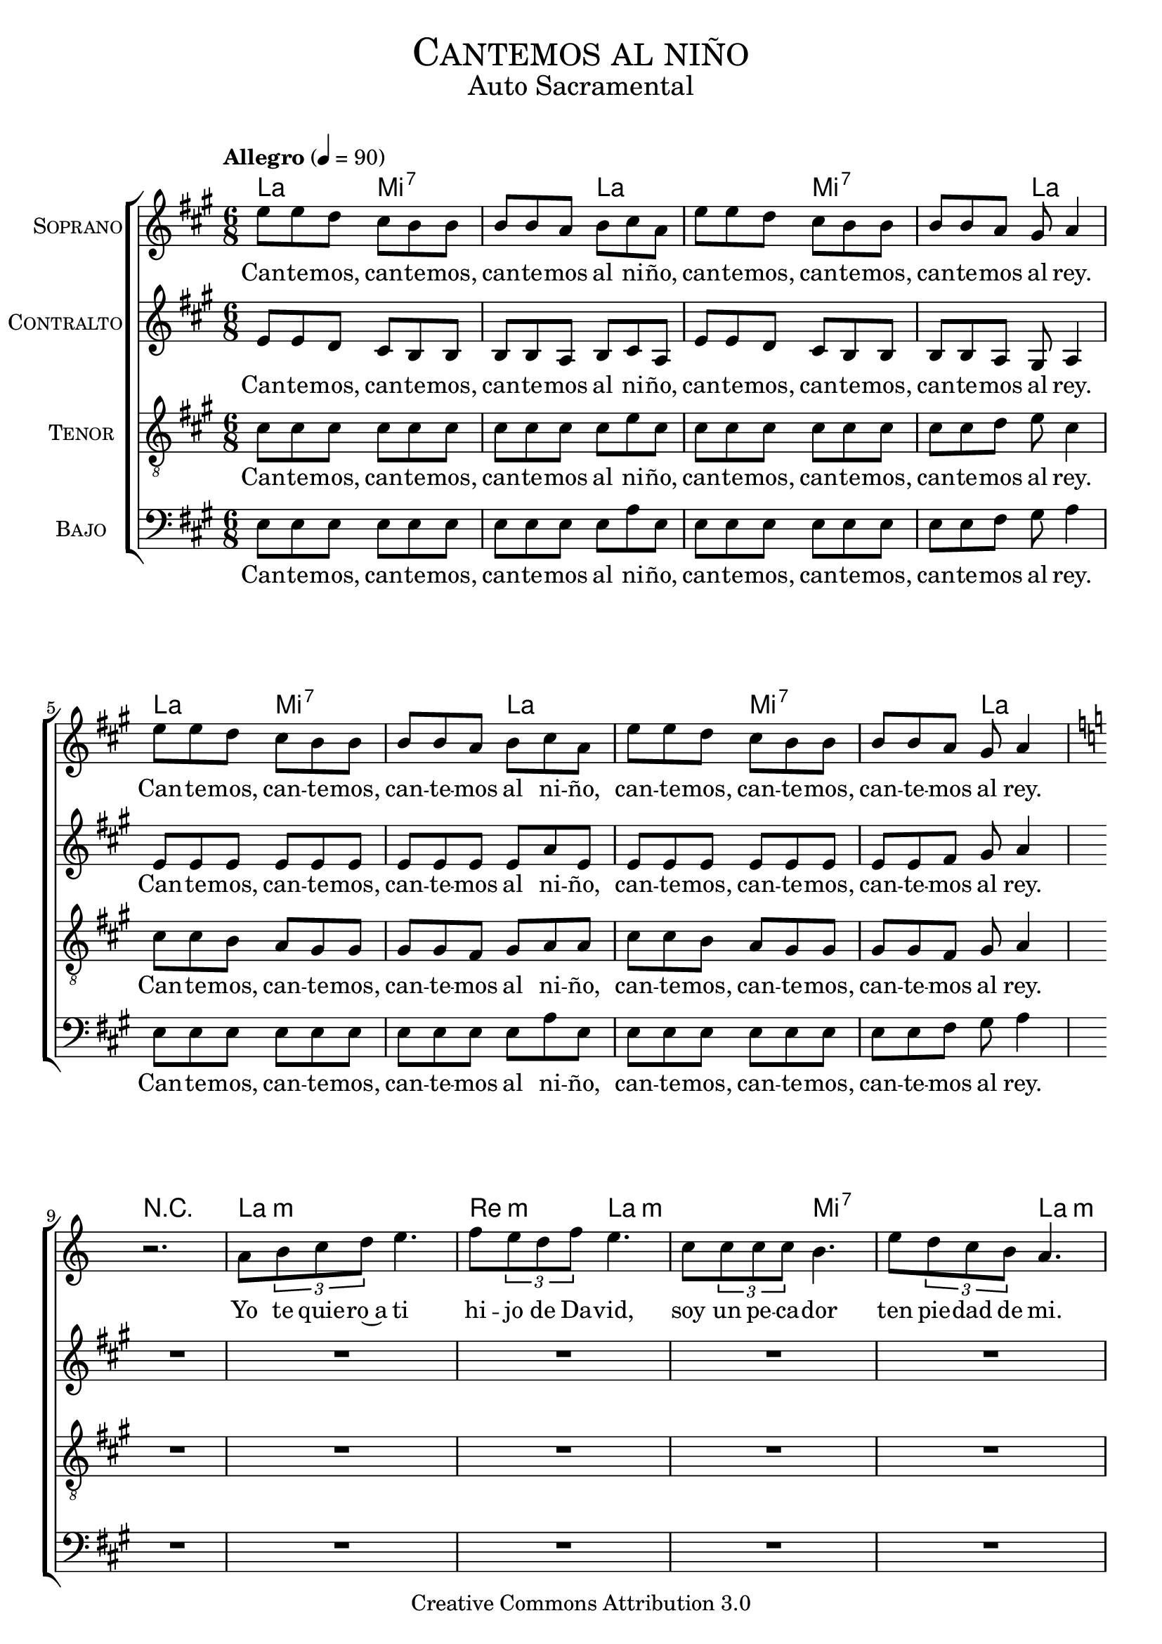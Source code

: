 % ****************************************************************
%	Cantemos al niño - Coro mixto
%	by serach.sam@
% ****************************************************************
\language "espanol"
\version "2.23.2"

%#(set-global-staff-size 16)

% --- Parametro globales
global = {
  \tempo "Allegro" 4=90
  \key la \major
  \time 6/8
  s2.*18
  \bar "|."
}

% --- Cabecera
\markup { \fill-line { \center-column { \fontsize #5 \smallCaps "Cantemos al niño" \fontsize #2 "Auto Sacramental" } } }
\markup { \fill-line { \center-column { \fontsize #2 " " } \center-column { \fontsize #2 " " \small " " } } }
\header {
  copyright = "Creative Commons Attribution 3.0"
  tagline = \markup { \with-url "http://lilypond.org/web/" { LilyPond ... \italic { music notation for everyone } } }
  breakbefore = ##t
}

soprano = \relative do'' {
  mi8 mi re dos si si si si la si dos la
  mi'8 mi re dos si si si si la sols la4
  mi'8 mi re dos si si si si la si dos la
  mi'8 mi re dos si si si si la sols la4
  \key la \minor
  r2.
  la8 \tuplet 3/2 {si8 do re} mi4. fa8 \tuplet 3/2 {mi8 re fa} mi4.
  do8 \tuplet3/2 {do8 do do} si4. mi8 \tuplet 3/2 {re8 do si} la4.
  la8 \tuplet 3/2 {si8 do re} mi8 mi4 fa8 \tuplet 3/2 {mi8 re fa} mi4.
  do8 \tuplet3/2 {do8 do do} si8 si4 mi8 \tuplet 3/2 {re8 do si} la4.
  \key la \major
}
soprano_letra = \lyricmode {
  Can -- te -- mos, can -- te -- mos, can -- te -- mos al ni -- ño,
  can -- te -- mos, can -- te -- mos, can -- te -- mos al rey.
  Can -- te -- mos, can -- te -- mos, can -- te -- mos al ni -- ño,
  can -- te -- mos, can -- te -- mos, can -- te -- mos al rey.
  Yo te quie -- ro~a ti hi -- jo de Da -- vid,
  soy un pe -- ca -- dor ten pie -- dad de mi. 
  En -- ma -- nuel es San -- to,
  En -- ma -- nuel a -- mor.
  En -- ma -- nuel ben -- di -- to,
  cor -- de -- ro de Dios.
}

contralto = \relative do' {
  mi8 mi re dos si si si si la si dos la
  mi'8 mi re dos si si si si la sols la4
  mi'8 mi mi mi mi mi mi mi mi mi la  mi
  mi8 mi mi mi mi mi mi mi fas sols la4
  R2.*9
}
contralto_letra = \lyricmode { 
  Can -- te -- mos, can -- te -- mos, can -- te -- mos al ni -- ño,
  can -- te -- mos, can -- te -- mos, can -- te -- mos al rey.
  Can -- te -- mos, can -- te -- mos, can -- te -- mos al ni -- ño,
  can -- te -- mos, can -- te -- mos, can -- te -- mos al rey.
}

tenor = \relative do' {
  \clef "G_8"
  dos8 dos dos dos dos dos dos dos dos dos mi  dos
  dos8 dos dos dos dos dos dos dos re mi dos4
  dos8 dos si la sols sols sols sols fas sols la la
  dos8 dos si la sols sols sols sols fas sols la4
  R2.*9
}
tenor_letra = \lyricmode { 
  Can -- te -- mos, can -- te -- mos, can -- te -- mos al ni -- ño,
  can -- te -- mos, can -- te -- mos, can -- te -- mos al rey.
  Can -- te -- mos, can -- te -- mos, can -- te -- mos al ni -- ño,
  can -- te -- mos, can -- te -- mos, can -- te -- mos al rey.
}

bajo = \relative do {
  \clef bass
  mi8 mi mi mi mi mi mi mi mi mi la  mi
  mi8 mi mi mi mi mi mi mi fas sols la4
  mi8 mi mi mi mi mi mi mi mi mi la  mi
  mi8 mi mi mi mi mi mi mi fas sols la4
  R2.*9
}
bajo_letra = \lyricmode { 
  Can -- te -- mos, can -- te -- mos, can -- te -- mos al ni -- ño,
  can -- te -- mos, can -- te -- mos, can -- te -- mos al rey.
  Can -- te -- mos, can -- te -- mos, can -- te -- mos al ni -- ño,
  can -- te -- mos, can -- te -- mos, can -- te -- mos al rey. 
}

% --- Acordes
acordes = \new ChordNames {
  \set chordChanges = ##t
  \italianChords
  \chordmode {
    la4. mi4.:7 mi4.:7 la4. la4. mi4.:7 mi4.:7 la4.
    la4. mi4.:7 mi4.:7 la4. la4. mi4.:7 mi4.:7 la4.
    R2.
    la2.:m re4.:m la4.:m la4.:m mi4.:7 mi4.:7 la4.:m
    la2.:m re4.:m la4.:m la4.:m mi4.:7 mi4.:7 la4.:m
  }
}

\score {
  <<
    \acordes
    \new ChoirStaff <<
      \new Staff <<
        \set Staff.instrumentName = \markup { \smallCaps "Soprano" }
        \new Voice = "soprano" << \global \soprano >>
        \new Lyrics \lyricsto "soprano" \soprano_letra 
      >>
      \new Staff <<
        \set Staff.instrumentName = \markup { \smallCaps "Contralto" }
        \new Voice = "alto" << \global \contralto >>
        \new Lyrics \lyricsto "alto" \contralto_letra
      >>
      \new Staff <<
        \set Staff.instrumentName = \markup { \smallCaps "Tenor" }
        \new Voice = "tenor" << \global \tenor >>
        \new Lyrics \lyricsto "tenor" \tenor_letra
      >>
      \new Staff <<
        \set Staff.instrumentName = \markup { \smallCaps "Bajo" }
        \new Voice = "bass" << \global \bajo >>
        \new Lyrics \lyricsto "bass" \bajo_letra
      >>
    >>
  >>
  \layout {}
  \midi {}
}

\markup { 
  \override #'(font-name . "Franklin Gothic Medium")
  \fill-line {
    \center-column {
      \line { \with-color #red { La \hspace #10 Mi7 \hspace #25 La } }
      \line { CANTEMOS, CANTEMOS, CANTEMOS AL NIÑO, }
      \line { \with-color #red { La \hspace #10 Mi7 \hspace #25 La } }
      \line { CANTEMOS, CANTEMOS, CANTEMOS AL REY. }
      \line { \with-color #red { La \hspace #10 Mi7 \hspace #25 La } }
      \line { CANTEMOS, CANTEMOS, CANTEMOS AL NIÑO, }
      \line { \with-color #red { La \hspace #10 Mi7 \hspace #25 La } }
      \line { CANTEMOS, CANTEMOS, CANTEMOS AL REY. }
    }
  }
}

\markup { 
  \override #'(font-name . "Franklin Gothic Medium")
  \fill-line {
    \center-column { 
      \with-color #red "Lam                  Rem            Lam"
      "Angeles venid, angeles del Señor"
      \with-color #red "                   Mi7                   Lam"
      "cordero bendito, cordero de Dios."
      \with-color #red "Lam                        Rem            Lam"
      "Enmanuel es santo, Enmanuel amor,"
      \with-color #red "                       Mi7                   Lam"
      "Enmanuel bendito, cordero de Dios."
      \hspace #3
      \with-color #red "Lam                    Rem                        Lam"
      "En esta noche santa se cumplen las promesas,"
      \with-color #red "                   Mi7                        Lam"
      "que a nuestro padres hicieron los profetas."
      \with-color #red "Lam                        Rem            Lam"
      "Enmanuel es santo, Enmanuel amor,"
      \with-color #red "                       Mi7                   Lam"
      "Enmanuel bendito, cordero de Dios."
    } 
    \center-column { 
      \with-color #red "Lam                  Rem         Lam"
      "Yo te quiero a ti, hijo de David"
      \with-color #red "                Mi7                       Lam"
      "soy un pecador, ten piedad de mi."
      \with-color #red "Lam                        Rem            Lam"
      "Enmanuel es santo, Enmanuel amor,"
      \with-color #red "                       Mi7                   Lam"
      "Enmanuel bendito, cordero de Dios."
      \hspace #3
      \with-color #red "Lam            Rem                Lam"
      "No temas Maria, madre del Señor,"
      \with-color #red "                   Mi7                        Lam"
      "has hallado gracia, delante del Dios."
      \with-color #red "Lam                        Rem            Lam"
      "Enmanuel es santo, Enmanuel amor,"
      \with-color #red "                       Mi7                   Lam"
      "Enmanuel bendito, cordero de Dios."
    } 
  } 
}

% --- Pagina
\paper {
  #( set-default-paper-size "letter" )
}